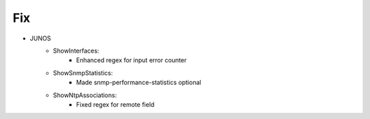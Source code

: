 --------------------------------------------------------------------------------
                                Fix
--------------------------------------------------------------------------------
* JUNOS
    * ShowInterfaces:
        * Enhanced regex for input error counter
    * ShowSnmpStatistics:
        * Made snmp-performance-statistics optional
    * ShowNtpAssociations:
        * Fixed regex for remote field
